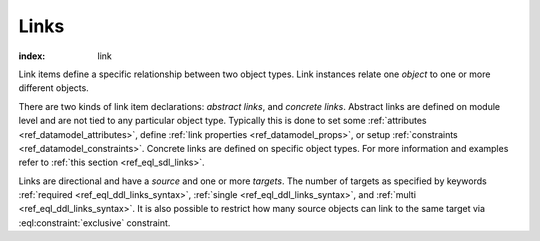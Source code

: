 .. _ref_datamodel_links:

=====
Links
=====

:index: link

Link items define a specific relationship between two object types.  Link
instances relate one *object* to one or more different objects.

There are two kinds of link item declarations: *abstract links*, and
*concrete links*.  Abstract links are defined on module level and are
not tied to any particular object type. Typically this is done to set
some :ref:`attributes <ref_datamodel_attributes>`, define
:ref:`link properties <ref_datamodel_props>`, or setup :ref:`constraints
<ref_datamodel_constraints>`.  Concrete links are defined on specific object
types.  For more information and examples refer to
:ref:`this section <ref_eql_sdl_links>`.

Links are directional and have a *source* and one or more *targets*.
The number of targets as specified by keywords :ref:`required
<ref_eql_ddl_links_syntax>`, :ref:`single <ref_eql_ddl_links_syntax>`,
and :ref:`multi <ref_eql_ddl_links_syntax>`.  It is also possible to
restrict how many source objects can link to the same target via
:eql:constraint:`exclusive` constraint.
